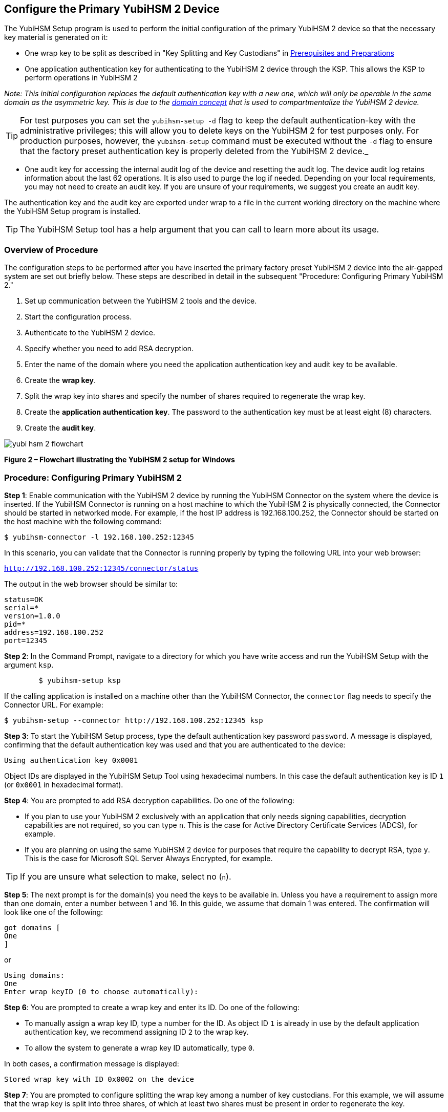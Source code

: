 == Configure the Primary YubiHSM 2 Device

The YubiHSM Setup program is used to perform the initial configuration of the primary YubiHSM 2 device so that the necessary key material is generated on it:

* One wrap key to be split as described in "Key Splitting and Key Custodians" in https://developers.yubico.com/YubiHSM2/Usage_Guides/YubiHSM_2_Windows_Deployment_Guide/Prerequisites_and_Preparations.adoc[Prerequisites and Preparations]
* One application authentication key for authenticating to the YubiHSM 2 device through the KSP. This allows the KSP to perform operations in YubiHSM 2

_Note: This initial configuration replaces the default authentication key with a new one, which will only be operable in the same domain as the asymmetric key. This is due to the link:../../Concepts/Domain.adoc[domain concept] that is used to compartmentalize the YubiHSM 2 device._

TIP: For test purposes you can set the `yubihsm-setup -d` flag to keep the default authentication-key with the administrative privileges; this will allow you to delete keys on the YubiHSM 2 for test purposes only. For production purposes, however, the `yubihsm-setup` command must be executed without the `-d` flag to ensure that the factory preset authentication key is properly deleted from the YubiHSM 2 device._

* One audit key for accessing the internal audit log of the device and resetting the audit log. The device audit log retains information about the last 62 operations. It is also used to purge the log if needed. Depending on your local requirements, you may not need to create an audit key. If you are unsure of your requirements, we suggest you create an audit key.

The authentication key and the audit key are exported under wrap to a file in the current working directory on the machine where the YubiHSM Setup program is installed.

TIP: The YubiHSM Setup tool has a help argument that you can call to learn more about its usage.


=== Overview of Procedure

The configuration steps to be performed after you have inserted the primary factory preset YubiHSM 2 device into the air-gapped system are set out briefly below. These steps are described in detail in the subsequent "Procedure: Configuring Primary YubiHSM 2."

1. Set up communication between the YubiHSM 2 tools and the device.

2. Start the configuration process.

3. Authenticate to the YubiHSM 2 device.

4. Specify whether you need to add RSA decryption.

5. Enter the name of the domain where you need the application authentication key and audit key to be available.

6. Create the *wrap key*.

7. Split the wrap key into shares and specify the number of shares required to regenerate the wrap key.

8. Create the *application authentication key*. The password to the authentication key must be at least eight (8) characters.

9. Create the *audit key*.

image::yubi-hsm-2-flowchart.png[]

**Figure 2 – Flowchart illustrating the YubiHSM 2 setup for Windows**

=== Procedure: Configuring Primary YubiHSM 2

*Step 1*: Enable communication with the YubiHSM 2 device by running the YubiHSM Connector on the system where the device is inserted. If the YubiHSM Connector is running on a host machine to which the YubiHSM 2 is physically connected, the Connector should be started in networked mode. For example, if the host IP address is 192.168.100.252, the Connector should be started on the host machine with the following command:

`$ yubihsm-connector -l 192.168.100.252:12345`

In this scenario, you can validate that the Connector is running properly by typing the following URL into your web browser:

`http://192.168.100.252:12345/connector/status`

The output in the web browser should be similar to:

....
status=OK
serial=*
version=1.0.0
pid=*
address=192.168.100.252
port=12345
....

*Step 2*: In the Command Prompt, navigate to a directory for which you have write access and run the YubiHSM Setup with the argument `ksp`.

....
        $ yubihsm-setup ksp
....

If the calling application is installed on a machine other than the YubiHSM Connector, the `connector` flag needs to specify the Connector URL. For example:

....
$ yubihsm-setup --connector http://192.168.100.252:12345 ksp
....

*Step 3*: To start the YubiHSM Setup process, type the default authentication key password `password`. A message is displayed, confirming that the default authentication key was used and that you are authenticated to the device:

`Using authentication key 0x0001`

Object IDs are displayed in the YubiHSM Setup Tool using hexadecimal numbers. In this case the default authentication key is ID `1` (or `0x0001` in hexadecimal format).

*Step 4*: You are prompted to add RSA decryption capabilities. Do one of the following:

* If you plan to use your YubiHSM 2 exclusively with an application that only needs signing capabilities, decryption capabilities are not required, so you can type `n`. This is the case for Active Directory Certificate Services (ADCS), for example.

* If you are planning on using the same YubiHSM 2 device for purposes that require the capability to decrypt RSA, type `y`. This is the case for Microsoft SQL Server Always Encrypted, for example.

TIP: If you are unsure what selection to make, select no (`n`).

*Step 5*: The next prompt is for the domain(s) you need the keys to be available in. Unless you have a requirement to assign more than one domain, enter a number between 1 and 16. In this guide, we assume that domain 1 was entered. The confirmation will look like one of the following:

....
got domains [
One
]
....

or

....
Using domains:
One
Enter wrap keyID (0 to choose automatically):
....

*Step 6*: You are prompted to create a wrap key and enter its ID. Do one of the following:

* To manually assign a wrap key ID, type a number for the ID. As object ID `1` is already in use by the default application authentication key, we recommend assigning ID `2` to the wrap key.
* To allow the system to generate a wrap key ID automatically, type `0`.

In both cases, a confirmation message is displayed:

`Stored wrap key with ID 0x0002 on the device`

*Step 7*: You are prompted to configure splitting the wrap key among a number of key custodians. For this example, we will assume that the wrap key is split into three shares, of which at least two shares must be present in order to regenerate the key.

_Note: See "Key Splitting and Key Custodians" in https://developers.yubico.com/YubiHSM2/Usage_Guides/YubiHSM_2_Windows_Deployment_Guide/Prerequisites_and_Preparations.adoc[Prerequisites and Preparations] for key custodian instructions._

TIP: For test purposes, such as in a lab scenario where wrap key sharing is not crucial, it is not necessary to specify that the wrap key should be shared between key custodians. Instead, you can use a single key. To do this, when configuring the device using YubiHSM Setup, indicate the number of shares to be `1` and the privacy threshold to also be `1`.

When prompted, do the following:

a) Enter the number of shares. In this example, enter `3`.
b) Enter the privacy threshold. In this example, enter `2`.

*Step 8*: When the relevant prompt is displayed, each of the three wrap key custodians should take their turn in front of the screen to record their share. A warning notice appears advising you/them  that the shares are not stored anywhere. It is important that each custodian record the whole string presented, including the prefix (in this example, `2-1-`) which indicates the number of shares required to regenerate the key (the privacy threshold) and the number identifying where in the sequence the share was created.

a) To start having the custodians record the key shares, press **Enter**.

b) The first custodian records his or her share and confirms by pressing `y` that the share was recorded.  The screen buffer is cleared before the next share is presented.

c) The next custodian records the key share for the second share, confirms it, and so on.

Following is an example of a share presented on the screen:

....
2-1-WWmTQj5PHGJQ4H9Y2ouURm8m75QkDOeYzFzOX1VyMpAOeF3YKYZyA…
Have you recorded the key share? (y/n)
....

*Step 9*: You are prompted to create an **application authentication key**. Since object IDs `1` and `2` are already in use by the default authentication key and the wrap key respectively, the example in this guide assumes that the application authentication key to be created gets ID `3`. Do one of the following:

* To manually assign an application authentication key ID, type `3`.
* To allow the system to generate a wrap key ID automatically, type `0`.

*Step 10*: Create a password for the application authentication key. Be sure to store the password of the application authentication key so that it cannot be compromised. You will need this information later to configure the YubiHSM KSP DLL. The password should be at least eight (8) characters. Enter the application authentication key password. A confirmation message appears:

....
Stored application authentication key with ID 0x0003 on the device
Saved wrapped application authentication key to 0x0003.yhw
....

The wrapped application authentication key (in this example, `0x0003.yhw`) is saved to the current working directory. Although the keys are encrypted using the wrap key, we recommend that you do not store keys - even under wrap - on network-accessible or any storage media that could be compromised. However, if you are making the backup (and you should), leave the `*.yhw-file` with the wrapped authentication key where it was saved for now.

*Step 11*: Decide whether to create an **audit authentication key**. To log into the YubiHSM 2 with this authentication key, both the key ID and the password will be needed.

a) When prompted to create an audit key, type `y`.

b) When prompted, assign a key ID to the audit key. Make a note of the ID you enter (for example, key ID `4`).

c) When prompted, enter the audit key password. Store this password so that it cannot be compromised.

The audit key is exported under wrap to the current working directory. Using our example of key ID `4`, the file will be named `0x0004.yhw`.

*Step 12*: The setup tool (in default mode) finishes by letting you know that the previous authentication key has been deleted.

....
Previous authentication key 0x0001 deleted
All done
....

The YubiHSM Setup application exits. The YubiHSM 2 device is equipped with the symmetric keys for wrap, audit, and application authentication.


link:Verify_the_YubiHSM_2_Setup.adoc[Verify the YubiHSM 2 Setup]
